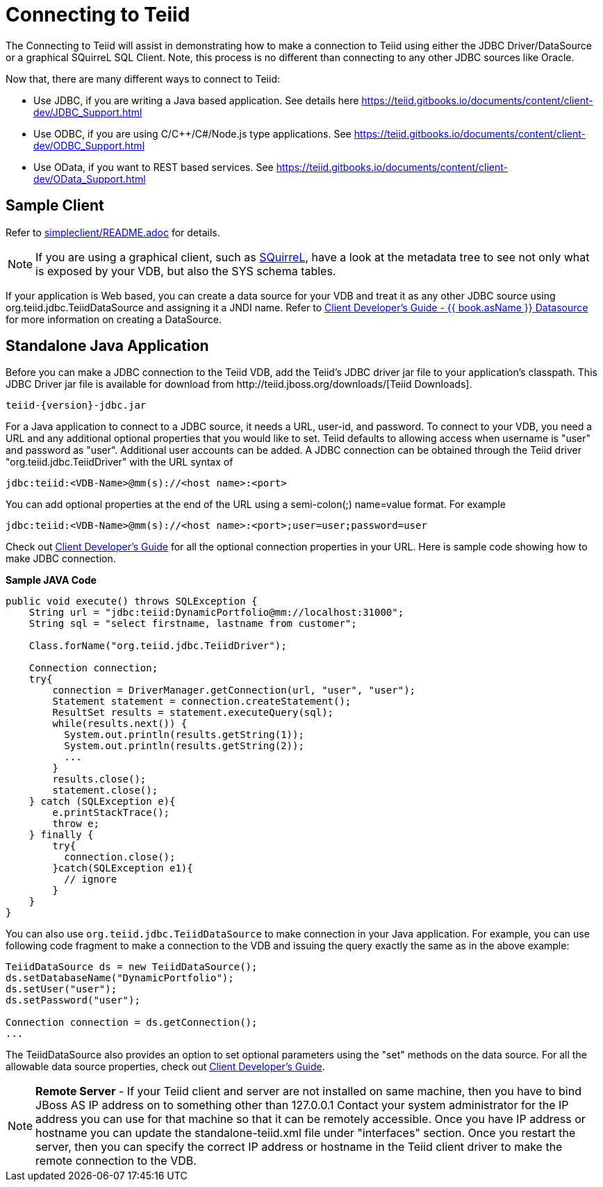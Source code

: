 
= Connecting to Teiid

The Connecting to Teiid will assist in demonstrating how to make a connection to Teiid using either the JDBC Driver/DataSource or a graphical SQuirreL SQL Client. Note, this process is no different than connecting to any other JDBC sources like Oracle.

Now that, there are many different ways to connect to Teiid:

* Use JDBC, if you are writing a Java based application. See details here https://teiid.gitbooks.io/documents/content/client-dev/JDBC_Support.html
* Use ODBC, if you are using C/C++/C#/Node.js type applications. See https://teiid.gitbooks.io/documents/content/client-dev/ODBC_Support.html
* Use OData, if you want to REST based services. See https://teiid.gitbooks.io/documents/content/client-dev/OData_Support.html

== Sample Client

Refer to link:../simpleclient/README.adoc[simpleclient/README.adoc] for details.

NOTE: If you are using a graphical client, such as http://www.squirrelsql.org/[SQuirreL], have a look at the metadata tree to see not only what is exposed by your VDB, but also the SYS schema tables.

If your application is Web based, you can create a data source for your VDB and treat it as any other JDBC source using org.teiid.jdbc.TeiidDataSource and assigning it a JNDI name. Refer to https://teiid.gitbooks.io/documents/content/client-dev/WildFly_DataSource.html[Client Developer's Guide - {{ book.asName }} Datasource] for more information on creating a DataSource.

== Standalone Java Application

Before you can make a JDBC connection to the Teiid VDB, add the Teiid's JDBC driver jar file to your application's classpath. This JDBC Driver jar file is available for download from ﻿http://teiid.jboss.org/downloads/[Teiid Downloads].

[source,java]
----
teiid-{version}-jdbc.jar
----

For a Java application to connect to a JDBC source, it needs a URL, user-id, and password. To connect to your VDB, you need a URL and any additional optional properties that you would like to set. Teiid defaults to allowing access when username is "user" and password as "user". Additional user accounts can be added. A JDBC connection can be obtained through the Teiid driver "org.teiid.jdbc.TeiidDriver" with the URL syntax of

[source,java]
----
jdbc:teiid:<VDB-Name>@mm(s)://<host name>:<port>
----

You can add optional properties at the end of the URL using a semi-colon(;) name=value format. For example

[source,java]
----
jdbc:teiid:<VDB-Name>@mm(s)://<host name>:<port>;user=user;password=user
----

Check out https://teiid.gitbooks.io/documents/content/client-dev/Client_Developers_Guide.html[Client Developer's Guide] for all the optional connection properties in your URL. Here is sample code showing how to make JDBC connection.

[source,java]
.*Sample JAVA Code*
----
public void execute() throws SQLException {
    String url = "jdbc:teiid:DynamicPortfolio@mm://localhost:31000";
    String sql = "select firstname, lastname from customer";
 
    Class.forName("org.teiid.jdbc.TeiidDriver");
 
    Connection connection;
    try{
        connection = DriverManager.getConnection(url, "user", "user");
        Statement statement = connection.createStatement();
        ResultSet results = statement.executeQuery(sql);
        while(results.next()) {
          System.out.println(results.getString(1));
          System.out.println(results.getString(2));
          ...
        }
        results.close();
        statement.close();
    } catch (SQLException e){
        e.printStackTrace();
        throw e;
    } finally {
        try{
          connection.close();
        }catch(SQLException e1){
          // ignore
        }
    }
}
----

You can also use `org.teiid.jdbc.TeiidDataSource` to make connection in your Java application. For example, you can use following code fragment to make a connection to the VDB and issuing the query exactly the same as in the above example:

[source,java]
----
TeiidDataSource ds = new TeiidDataSource();
ds.setDatabaseName("DynamicPortfolio");
ds.setUser("user");
ds.setPassword("user");
 
Connection connection = ds.getConnection();
...
----

The TeiidDataSource also provides an option to set optional parameters using the "set" methods on the data source. For all the allowable data source properties, check out https://teiid.gitbooks.io/documents/content/client-dev/Client_Developers_Guide.html[Client Developer's Guide].

NOTE: **Remote Server** - If your Teiid client and server are not installed on same machine, then you have to bind JBoss AS IP address on to something other than 127.0.0.1 Contact your system administrator for the IP address you can use for that machine so that it can be remotely accessible. Once you have IP address or hostname you can update the standalone-teiid.xml file under "interfaces" section. Once you restart the server, then you can specify the correct IP address or hostname in the Teiid client driver to make the remote connection to the VDB.
